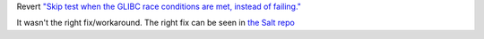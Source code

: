 Revert `"Skip test when the GLIBC race conditions are met, instead of failing." <https://github.com/saltstack/pytest-shell-utilities/commit/f79aba3c5c0c7e4bdd895ae422d2f35ed22ea2e6>`_

It wasn't the right fix/workaround. The right fix can be seen in `the Salt repo <https://github.com/saltstack/salt/pull/62078>`_
